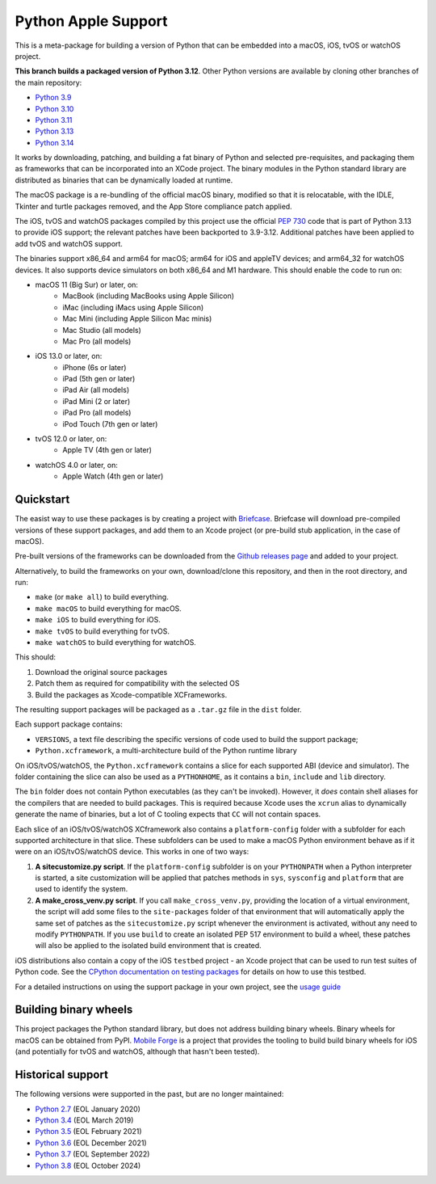 Python Apple Support
====================

This is a meta-package for building a version of Python that can be embedded
into a macOS, iOS, tvOS or watchOS project.

**This branch builds a packaged version of Python 3.12**.
Other Python versions are available by cloning other branches of the main
repository:

* `Python 3.9 <https://github.com/beeware/Python-Apple-support/tree/3.9>`__
* `Python 3.10 <https://github.com/beeware/Python-Apple-support/tree/3.10>`__
* `Python 3.11 <https://github.com/beeware/Python-Apple-support/tree/3.11>`__
* `Python 3.13 <https://github.com/beeware/Python-Apple-support/tree/3.13>`__
* `Python 3.14 <https://github.com/beeware/Python-Apple-support/tree/3.14>`__

It works by downloading, patching, and building a fat binary of Python and
selected pre-requisites, and packaging them as frameworks that can be
incorporated into an XCode project. The binary modules in the Python standard
library are distributed as binaries that can be dynamically loaded at runtime.

The macOS package is a re-bundling of the official macOS binary, modified so that
it is relocatable, with the IDLE, Tkinter and turtle packages removed, and the
App Store compliance patch applied.

The iOS, tvOS and watchOS packages compiled by this project use the official
`PEP 730 <https://peps.python.org/pep-0730/>`__ code that is part of Python 3.13
to provide iOS support; the relevant patches have been backported to 3.9-3.12.
Additional patches have been applied to add tvOS and watchOS support.

The binaries support x86_64 and arm64 for macOS; arm64 for iOS and appleTV
devices; and arm64_32 for watchOS devices. It also supports device simulators on
both x86_64 and M1 hardware. This should enable the code to run on:

* macOS 11 (Big Sur) or later, on:
    * MacBook (including MacBooks using Apple Silicon)
    * iMac (including iMacs using Apple Silicon)
    * Mac Mini (including Apple Silicon Mac minis)
    * Mac Studio (all models)
    * Mac Pro (all models)
* iOS 13.0 or later, on:
    * iPhone (6s or later)
    * iPad (5th gen or later)
    * iPad Air (all models)
    * iPad Mini (2 or later)
    * iPad Pro (all models)
    * iPod Touch (7th gen or later)
* tvOS 12.0 or later, on:
    * Apple TV (4th gen or later)
* watchOS 4.0 or later, on:
    * Apple Watch (4th gen or later)

Quickstart
----------

The easist way to use these packages is by creating a project with `Briefcase
<https://github.com/beeware/briefcase>`__. Briefcase will download pre-compiled
versions of these support packages, and add them to an Xcode project (or
pre-build stub application, in the case of macOS).

Pre-built versions of the frameworks can be downloaded from the `Github releases page
<https://github.com/beeware/Python-Apple-support/releases>`__ and added to your project.

Alternatively, to build the frameworks on your own, download/clone this
repository, and then in the root directory, and run:

* ``make`` (or ``make all``) to build everything.
* ``make macOS`` to build everything for macOS.
* ``make iOS`` to build everything for iOS.
* ``make tvOS`` to build everything for tvOS.
* ``make watchOS`` to build everything for watchOS.

This should:

1. Download the original source packages
2. Patch them as required for compatibility with the selected OS
3. Build the packages as Xcode-compatible XCFrameworks.

The resulting support packages will be packaged as a ``.tar.gz`` file
in the ``dist`` folder.

Each support package contains:

* ``VERSIONS``, a text file describing the specific versions of code used to build the
  support package;
* ``Python.xcframework``, a multi-architecture build of the Python runtime library

On iOS/tvOS/watchOS, the ``Python.xcframework`` contains a
slice for each supported ABI (device and simulator). The folder containing the
slice can also be used as a ``PYTHONHOME``, as it contains a ``bin``, ``include``
and ``lib`` directory.

The ``bin`` folder does not contain Python executables (as they can't be
invoked). However, it *does* contain shell aliases for the compilers that are
needed to build packages. This is required because Xcode uses the ``xcrun``
alias to dynamically generate the name of binaries, but a lot of C tooling
expects that ``CC`` will not contain spaces.

Each slice of an iOS/tvOS/watchOS XCframework also contains a
``platform-config`` folder with a subfolder for each supported architecture in
that slice. These subfolders can be used to make a macOS Python environment
behave as if it were on an iOS/tvOS/watchOS device. This works in one of two
ways:

1. **A sitecustomize.py script**. If the ``platform-config`` subfolder is on
   your ``PYTHONPATH`` when a Python interpreter is started, a site
   customization will be applied that patches methods in ``sys``, ``sysconfig``
   and ``platform`` that are used to identify the system.

2. **A make_cross_venv.py script**. If you call ``make_cross_venv.py``,
   providing the location of a virtual environment, the script will add some
   files to the ``site-packages`` folder of that environment that will
   automatically apply the same set of patches as the ``sitecustomize.py``
   script whenever the environment is activated, without any need to modify
   ``PYTHONPATH``. If you use ``build`` to create an isolated PEP 517
   environment to build a wheel, these patches will also be applied to the
   isolated build environment that is created.

iOS distributions also contain a copy of the iOS ``testbed`` project - an Xcode
project that can be used to run test suites of Python code. See the `CPython
documentation on testing packages
<https://docs.python.org/3/using/ios.html#testing-a-python-package>`__ for
details on how to use this testbed.

For a detailed instructions on using the support package in your own project,
see the `usage guide <./USAGE.md>`__

Building binary wheels
----------------------

This project packages the Python standard library, but does not address building
binary wheels. Binary wheels for macOS can be obtained from PyPI. `Mobile Forge
<https://github.com/beeware/mobile-forge>`__ is a project that provides the
tooling to build build binary wheels for iOS (and potentially for tvOS and
watchOS, although that hasn't been tested).

Historical support
------------------

The following versions were supported in the past, but are no longer
maintained:

* `Python 2.7 <https://github.com/beeware/Python-Apple-support/tree/2.7>`__ (EOL January 2020)
* `Python 3.4 <https://github.com/beeware/Python-Apple-support/tree/3.4>`__ (EOL March 2019)
* `Python 3.5 <https://github.com/beeware/Python-Apple-support/tree/3.5>`__ (EOL February 2021)
* `Python 3.6 <https://github.com/beeware/Python-Apple-support/tree/3.6>`__ (EOL December 2021)
* `Python 3.7 <https://github.com/beeware/Python-Apple-support/tree/3.7>`__ (EOL September 2022)
* `Python 3.8 <https://github.com/beeware/Python-Apple-support/tree/3.8>`__ (EOL October 2024)
